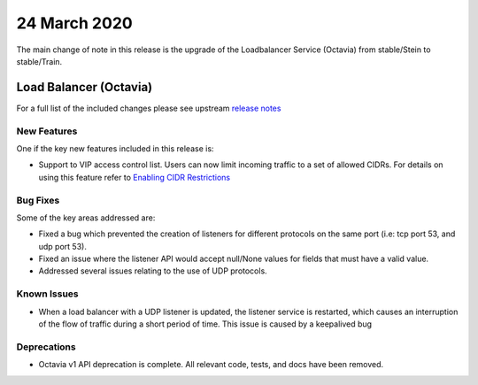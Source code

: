 ##############
24 March 2020
##############

The main change of note in this release is the upgrade of the Loadbalancer
Service (Octavia) from stable/Stein to stable/Train.


***********************
Load Balancer (Octavia)
***********************

For a full list of the included changes please see upstream `release
notes`_

.. _`release notes`: https://docs.openstack.org/releasenotes/octavia/train.html

New Features
============

One if the key new features included in this release is:

* Support to VIP access control list. Users can now limit incoming traffic to
  a set of allowed CIDRs. For details on using this feature refer to
  `Enabling CIDR Restrictions`_

.. _`Enabling CIDR Restrictions`:  https://docs.catalystcloud.nz/load-balancer/access-control.html#access-control

Bug Fixes
=========

Some of the key areas addressed are:

* Fixed a bug which prevented the creation of listeners for different protocols
  on the same port (i.e: tcp port 53, and udp port 53).
* Fixed an issue where the listener API would accept null/None values for
  fields that must have a valid value.
* Addressed several issues relating to the use of UDP protocols.

Known Issues
============

* When a load balancer with a UDP listener is updated, the listener service is
  restarted, which causes an interruption of the flow of traffic during a short
  period of time. This issue is caused by a keepalived bug

Deprecations
============

* Octavia v1 API deprecation is complete. All relevant code, tests, and docs
  have been removed.
